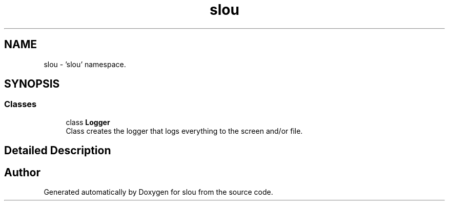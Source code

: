 .TH "slou" 3 "Tue Mar 21 2023" "Version v1.2.0" "slou" \" -*- nroff -*-
.ad l
.nh
.SH NAME
slou \- 'slou' namespace\&.  

.SH SYNOPSIS
.br
.PP
.SS "Classes"

.in +1c
.ti -1c
.RI "class \fBLogger\fP"
.br
.RI "Class creates the logger that logs everything to the screen and/or file\&. "
.in -1c
.SH "Detailed Description"
.PP 
'slou' namespace\&. 
.SH "Author"
.PP 
Generated automatically by Doxygen for slou from the source code\&.
